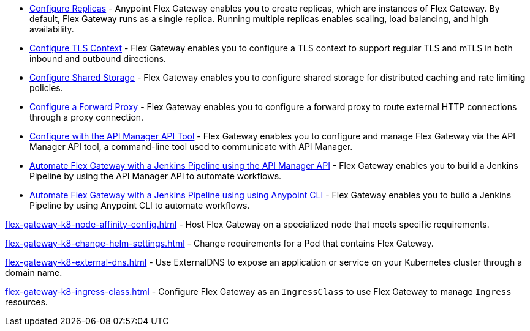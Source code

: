 //tag::configuration-task-list-replicas[]
* xref:flex-{page-mode}-rep-run.adoc[Configure Replicas] - Anypoint Flex Gateway enables you to create replicas, which are instances of Flex Gateway. By default, Flex Gateway runs as a single replica. Running multiple replicas enables scaling, load balancing, and high availability.
//end::configuration-task-list-replicas[]

//tag::configuration-task-list-tls[]
* xref:flex-{page-mode}-tls-config.adoc[Configure TLS Context] - Flex Gateway enables you to configure a TLS context to support regular TLS and mTLS in both inbound and outbound directions.
//end::configuration-task-list-tls[]

//tag::configuration-task-list-shared-storage[]
* xref:flex-{page-mode}-shared-storage-config.adoc[Configure Shared Storage] - Flex Gateway enables you to configure shared storage for distributed caching and rate limiting policies.
//end::configuration-task-list-shared-storage[]

//tag::configuration-task-list-forward-proxy[]
* xref:flex-{page-mode}-forward-proxy.adoc[Configure a Forward Proxy] - Flex Gateway enables you to configure a forward proxy to route external HTTP connections through a proxy connection.
//end::configuration-task-list-forward-proxy[]

//tag::configuration-task-list-apim-api[]
* xref:flex-{page-mode}-manage-public-api.adoc[Configure with the API Manager API Tool] - Flex Gateway enables you to configure and manage Flex Gateway via the API Manager API tool, a command-line tool used to communicate with API Manager.
//end::configuration-task-list-apim-api[]

//tag::configuration-task-list-jenkins[]
* xref:flex-{page-mode}-jenkins-api.adoc[Automate Flex Gateway with a Jenkins Pipeline using the API Manager API] - Flex Gateway enables you to build a Jenkins Pipeline by using the API Manager API to automate workflows.
//end::configuration-task-list-jenkins[]

//tag::configuration-task-list-jenkins-cli[]
* xref:flex-{page-mode}-jenkins-cli.adoc[Automate Flex Gateway with a Jenkins Pipeline using using Anypoint CLI] - Flex Gateway enables you to build a Jenkins Pipeline by using Anypoint CLI to automate workflows.
//end::configuration-task-list-jenkins-cli[]

// Managing K8 deployments
//k8-specific management configs:
//-managing node affinity
//tag::management-k8s-nodes[]
xref:flex-gateway-k8-node-affinity-config.adoc[] - Host Flex Gateway on a specialized node that meets specific requirements.
//end::management-k8s-nodes[]

//- managing pod reqs for flex on k8
//tag::management-k8s-helm-settings[]
xref:flex-gateway-k8-change-helm-settings.adoc[] - Change requirements for a Pod that contains Flex Gateway. 
//end::management-k8s-helm-settings[]

//- managing externalDNS config for k8
//tag::management-k8s-externaldns[]
xref:flex-gateway-k8-external-dns.adoc[] - Use ExternalDNS to expose an application or service on your Kubernetes cluster through a domain name.
//end::management-k8s-externaldns[]

//tag::management-k8s-ingress-class[]
xref:flex-gateway-k8-ingress-class.adoc[] - Configure Flex Gateway as an `IngressClass` to use Flex Gateway to manage `Ingress` resources.
//end::management-k8s-ingress-class[]